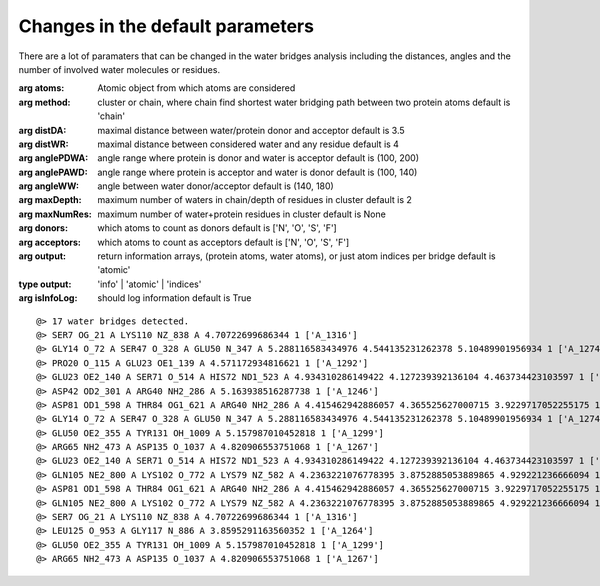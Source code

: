 .. _watfinder_tutorial:

Changes in the default parameters
===============================================================================

There are a lot of paramaters that can be changed in the water bridges analysis 
including the distances, angles and the number of involved water molecules or 
residues.

:arg **atoms**: Atomic object from which atoms are considered

:arg **method**: cluster or chain, where chain find shortest water bridging 
    path between two protein atoms
    default is 'chain'

:arg **distDA**: maximal distance between water/protein donor and acceptor
    default is 3.5

:arg **distWR**: maximal distance between considered water and any residue
    default is 4

:arg **anglePDWA**: angle range where protein is donor and water is acceptor
    default is (100, 200)

:arg **anglePAWD**: angle range where protein is acceptor and water is donor
    default is (100, 140)

:arg **angleWW**: angle between water donor/acceptor
    default is (140, 180)

:arg **maxDepth**: maximum number of waters in chain/depth of residues in cluster
    default is 2

:arg **maxNumRes**: maximum number of water+protein residues in cluster
    default is None

:arg **donors**: which atoms to count as donors 
    default is ['N', 'O', 'S', 'F']

:arg **acceptors**: which atoms to count as acceptors 
    default is ['N', 'O', 'S', 'F']

:arg **output**: return information arrays, (protein atoms, water atoms), 
    or just atom indices per bridge
    default is 'atomic'
:type output: 'info' | 'atomic' | 'indices'

:arg **isInfoLog**: should log information
    default is True



.. ipython:: python
   :verbatim:

   waterBridges_2 = calcWaterBridges(atoms, method='cluster', distWR=3.0, distDA=3.2, maxDepth=3)

.. parsed-literal::

   @> 17 water bridges detected.
   @> SER7 OG_21 A LYS110 NZ_838 A 4.70722699686344 1 ['A_1316']
   @> GLY14 O_72 A SER47 O_328 A GLU50 N_347 A 5.288116583434976 4.544135231262378 5.10489901956934 1 ['A_1274']
   @> PRO20 O_115 A GLU23 OE1_139 A 4.571172934816621 1 ['A_1292']
   @> GLU23 OE2_140 A SER71 O_514 A HIS72 ND1_523 A 4.934310286149422 4.127239392136104 4.463734423103597 1 ['A_1244']
   @> ASP42 OD2_301 A ARG40 NH2_286 A 5.163938516287738 1 ['A_1246']
   @> ASP81 OD1_598 A THR84 OG1_621 A ARG40 NH2_286 A 4.415462942886057 4.365525627000715 3.9229717052255175 1 ['A_1262']
   @> GLY14 O_72 A SER47 O_328 A GLU50 N_347 A 5.288116583434976 4.544135231262378 5.10489901956934 1 ['A_1274']
   @> GLU50 OE2_355 A TYR131 OH_1009 A 5.157987010452818 1 ['A_1299']
   @> ARG65 NH2_473 A ASP135 O_1037 A 4.820906553751068 1 ['A_1267']
   @> GLU23 OE2_140 A SER71 O_514 A HIS72 ND1_523 A 4.934310286149422 4.127239392136104 4.463734423103597 1 ['A_1244']
   @> GLN105 NE2_800 A LYS102 O_772 A LYS79 NZ_582 A 4.2363221076778395 3.8752885053889865 4.929221236666094 1 ['A_1249']
   @> ASP81 OD1_598 A THR84 OG1_621 A ARG40 NH2_286 A 4.415462942886057 4.365525627000715 3.9229717052255175 1 ['A_1262']
   @> GLN105 NE2_800 A LYS102 O_772 A LYS79 NZ_582 A 4.2363221076778395 3.8752885053889865 4.929221236666094 1 ['A_1249']
   @> SER7 OG_21 A LYS110 NZ_838 A 4.70722699686344 1 ['A_1316']
   @> LEU125 O_953 A GLY117 N_886 A 3.8595291163560352 1 ['A_1264']
   @> GLU50 OE2_355 A TYR131 OH_1009 A 5.157987010452818 1 ['A_1299']
   @> ARG65 NH2_473 A ASP135 O_1037 A 4.820906553751068 1 ['A_1267']
